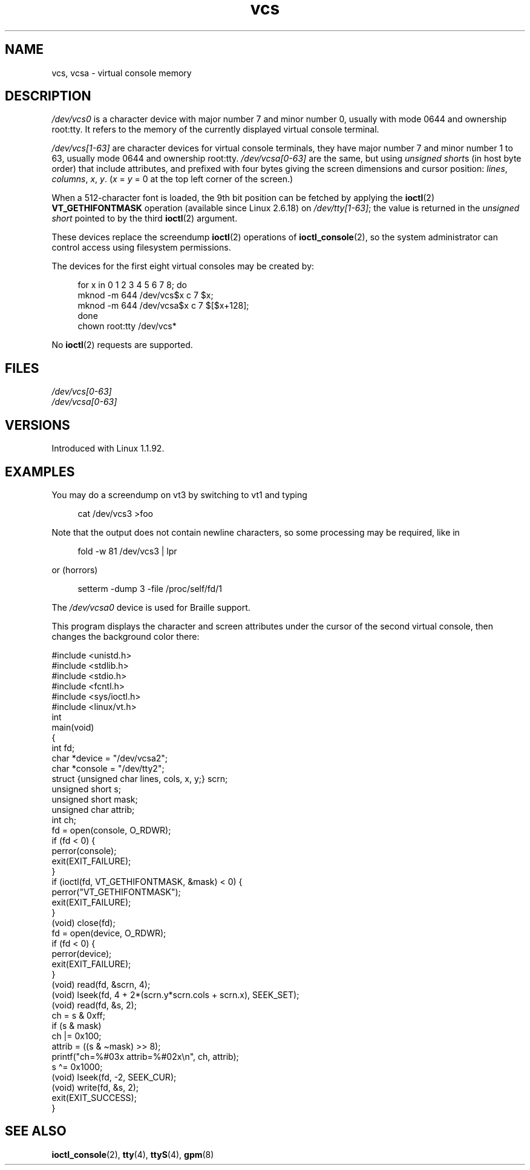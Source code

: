.\" Copyright, The contributors to the Linux man-pages project
.\"
.\" SPDX-License-Identifier: GPL-2.0-or-later
.\"
.TH vcs 4 (date) "Linux man-pages (unreleased)"
.SH NAME
vcs, vcsa \- virtual console memory
.SH DESCRIPTION
.I /dev/vcs0
is a character device with major number 7 and minor number
0, usually with mode 0644 and ownership root:tty.
It refers to the memory of the currently
displayed virtual console terminal.
.P
.I /dev/vcs[1\-63]
are character devices for virtual console
terminals, they have major number 7 and minor number 1 to 63, usually
mode 0644 and ownership root:tty.
.I /dev/vcsa[0\-63]
are the same, but
using
.IR "unsigned short" s
(in host byte order) that include attributes,
and prefixed with four bytes giving the screen
dimensions and cursor position:
.IR lines ,
.IR columns ,
.IR x ,
.IR y .
.RI ( x
=
.I y
= 0 at the top left corner of the screen.)
.P
When a 512-character font is loaded,
the 9th bit position can be fetched by applying the
.BR ioctl (2)
.B VT_GETHIFONTMASK
operation
(available since Linux 2.6.18)
on
.IR /dev/tty[1\-63] ;
the value is returned in the
.I "unsigned short"
pointed to by the third
.BR ioctl (2)
argument.
.P
These devices replace the screendump
.BR ioctl (2)
operations of
.BR ioctl_console (2),
so the system
administrator can control access using filesystem permissions.
.P
The devices for the first eight virtual consoles may be created by:
.P
.in +4n
.EX
for x in 0 1 2 3 4 5 6 7 8; do
    mknod \-m 644 /dev/vcs$x c 7 $x;
    mknod \-m 644 /dev/vcsa$x c 7 $[$x+128];
done
chown root:tty /dev/vcs*
.EE
.in
.P
No
.BR ioctl (2)
requests are supported.
.SH FILES
.I /dev/vcs[0\-63]
.br
.I /dev/vcsa[0\-63]
.\" .SH AUTHOR
.\" Andries Brouwer <aeb@cwi.nl>
.SH VERSIONS
Introduced with Linux 1.1.92.
.SH EXAMPLES
You may do a screendump on vt3 by switching to vt1 and typing
.P
.in +4n
.EX
cat /dev/vcs3 >foo
.EE
.in
.P
Note that the output does not contain
newline characters, so some processing may be required, like
in
.P
.in +4n
.EX
fold \-w 81 /dev/vcs3 | lpr
.EE
.in
.P
or (horrors)
.P
.in +4n
.EX
setterm \-dump 3 \-file /proc/self/fd/1
.EE
.in
.P
The
.I /dev/vcsa0
device is used for Braille support.
.P
This program displays the character and screen attributes under the
cursor of the second virtual console, then changes the background color
there:
.P
.EX
#include <unistd.h>
#include <stdlib.h>
#include <stdio.h>
#include <fcntl.h>
#include <sys/ioctl.h>
#include <linux/vt.h>
\&
int
main(void)
{
    int fd;
    char *device = "/dev/vcsa2";
    char *console = "/dev/tty2";
    struct {unsigned char lines, cols, x, y;} scrn;
    unsigned short s;
    unsigned short mask;
    unsigned char attrib;
    int ch;
\&
    fd = open(console, O_RDWR);
    if (fd < 0) {
        perror(console);
        exit(EXIT_FAILURE);
    }
    if (ioctl(fd, VT_GETHIFONTMASK, &mask) < 0) {
        perror("VT_GETHIFONTMASK");
        exit(EXIT_FAILURE);
    }
    (void) close(fd);
    fd = open(device, O_RDWR);
    if (fd < 0) {
        perror(device);
        exit(EXIT_FAILURE);
    }
    (void) read(fd, &scrn, 4);
    (void) lseek(fd, 4 + 2*(scrn.y*scrn.cols + scrn.x), SEEK_SET);
    (void) read(fd, &s, 2);
    ch = s & 0xff;
    if (s & mask)
        ch |= 0x100;
    attrib = ((s & \[ti]mask) >> 8);
    printf("ch=%#03x attrib=%#02x\[rs]n", ch, attrib);
    s \[ha]= 0x1000;
    (void) lseek(fd, \-2, SEEK_CUR);
    (void) write(fd, &s, 2);
    exit(EXIT_SUCCESS);
}
.EE
.SH SEE ALSO
.BR ioctl_console (2),
.BR tty (4),
.BR ttyS (4),
.BR gpm (8)
